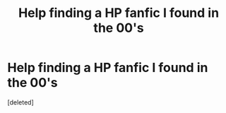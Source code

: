 #+TITLE: Help finding a HP fanfic I found in the 00's

* Help finding a HP fanfic I found in the 00's
:PROPERTIES:
:Score: 5
:DateUnix: 1556743395.0
:DateShort: 2019-May-02
:FlairText: What's That Fic?
:END:
[deleted]

